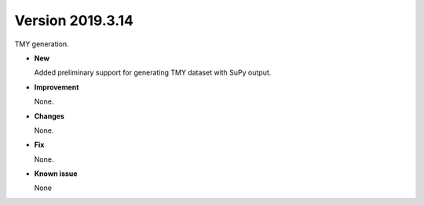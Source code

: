 .. _new_latest:

.. _new_20190321:

Version 2019.3.14
======================================================

TMY generation.

- **New**

  Added preliminary support for generating TMY dataset with SuPy output.

- **Improvement**

  None.

- **Changes**

  None.


- **Fix**

  None.

- **Known issue**

  None
